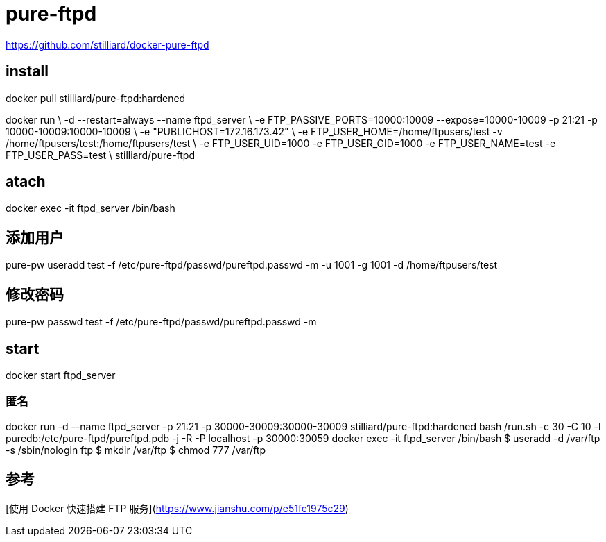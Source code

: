 = pure-ftpd

https://github.com/stilliard/docker-pure-ftpd

## install
docker pull stilliard/pure-ftpd:hardened

docker run \
-d --restart=always --name ftpd_server \
-e FTP_PASSIVE_PORTS=10000:10009 --expose=10000-10009 -p 21:21 -p 10000-10009:10000-10009 \
-e "PUBLICHOST=172.16.173.42" \
-e FTP_USER_HOME=/home/ftpusers/test -v /home/ftpusers/test:/home/ftpusers/test \
-e FTP_USER_UID=1000 -e FTP_USER_GID=1000 -e FTP_USER_NAME=test -e FTP_USER_PASS=test \
stilliard/pure-ftpd

## atach
docker exec -it ftpd_server /bin/bash

## 添加用户
pure-pw useradd test -f /etc/pure-ftpd/passwd/pureftpd.passwd -m -u 1001 -g 1001 -d /home/ftpusers/test

## 修改密码
pure-pw passwd test -f /etc/pure-ftpd/passwd/pureftpd.passwd -m

## start
docker start ftpd_server


### 匿名
docker run -d --name ftpd_server -p 21:21 -p 30000-30009:30000-30009 stilliard/pure-ftpd:hardened bash /run.sh -c 30 -C 10 -l puredb:/etc/pure-ftpd/pureftpd.pdb -j -R -P localhost -p 30000:30059
docker exec -it ftpd_server /bin/bash
$ useradd -d /var/ftp -s /sbin/nologin ftp
$ mkdir /var/ftp
$ chmod 777 /var/ftp

== 参考
[使用 Docker 快速搭建 FTP 服务](https://www.jianshu.com/p/e51fe1975c29)

